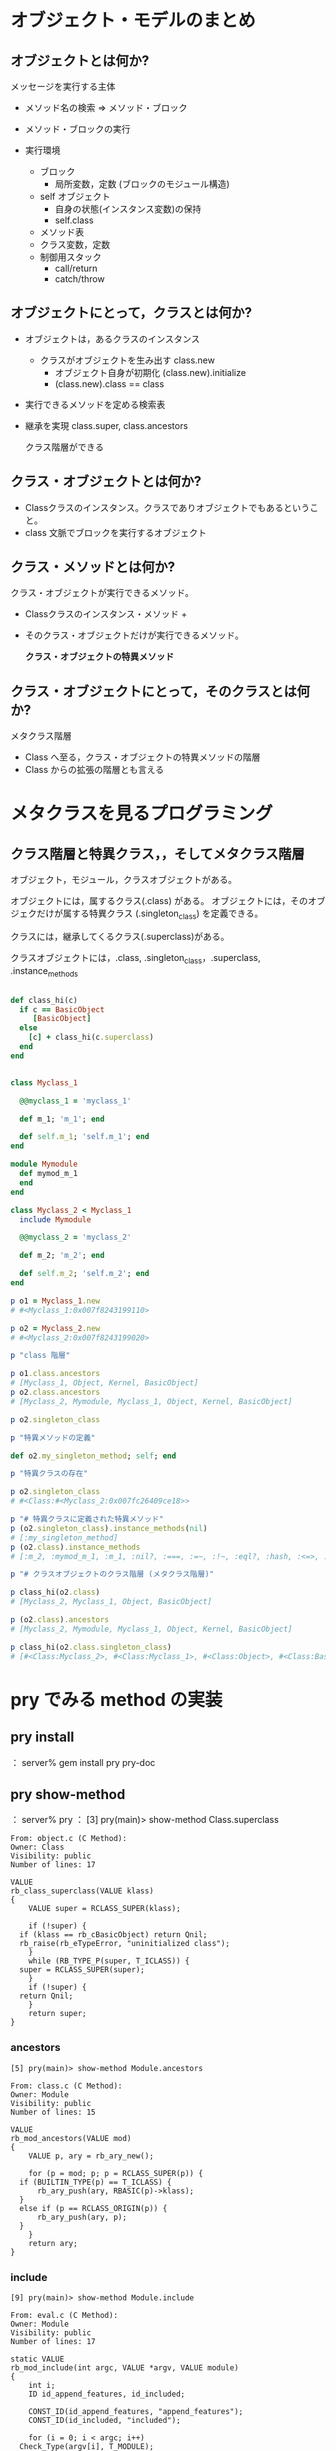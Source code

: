 * オブジェクト・モデルのまとめ

** オブジェクトとは何か?

   メッセージを実行する主体

   - メソッド名の検索 => メソッド・ブロック

   - メソッド・ブロックの実行

   - 実行環境 
     - ブロック
       - 局所変数，定数 (ブロックのモジュール構造)
     - self オブジェクト
       - 自身の状態(インスタンス変数)の保持
       - self.class
	 - メソッド表
	 - クラス変数，定数
     - 制御用スタック
       - call/return
       - catch/throw

** オブジェクトにとって，クラスとは何か?

   - オブジェクトは，あるクラスのインスタンス

     - クラスがオブジェクトを生み出す class.new
       - オブジェクト自身が初期化 (class.new).initialize
       - (class.new).class == class

   - 実行できるメソッドを定める検索表

   - 継承を実現 class.super, class.ancestors

     クラス階層ができる

** クラス・オブジェクトとは何か?

   - Classクラスのインスタンス。クラスでありオブジェクトでもあるというこ
     と。
   - class 文脈でブロックを実行するオブジェクト

** クラス・メソッドとは何か?

   クラス・オブジェクトが実行できるメソッド。

   - Classクラスのインスタンス・メソッド +
   - そのクラス・オブジェクトだけが実行できるメソッド。
     
     *クラス・オブジェクトの特異メソッド*

** クラス・オブジェクトにとって，そのクラスとは何か?

   メタクラス階層
   - Class へ至る，クラス・オブジェクトの特異メソッドの階層
   - Class からの拡張の階層とも言える



* メタクラスを見るプログラミング

** クラス階層と特異クラス，，そしてメタクラス階層

オブジェクト，モジュール，クラスオブジェクトがある。

オブジェクトには，属するクラス(.class) がある。
オブジェクトには，そのオブジェクだけが属する特異クラス
(.singleton_class) を定義できる。

クラスには，継承してくるクラス(.superclass)がある。

クラスオブジェクトには，.class, .singleton_class，.superclass, .instance_methods




#+BEGIN_SRC ruby :results output :tangle babel/meta-class-hierarchy.rb

def class_hi(c)
  if c == BasicObject
     [BasicObject]
  else
    [c] + class_hi(c.superclass)
  end
end


class Myclass_1

  @@myclass_1 = 'myclass_1'

  def m_1; 'm_1'; end

  def self.m_1; 'self.m_1'; end
end

module Mymodule
  def mymod_m_1
  end
end

class Myclass_2 < Myclass_1
  include Mymodule

  @@myclass_2 = 'myclass_2'

  def m_2; 'm_2'; end

  def self.m_2; 'self.m_2'; end
end

p o1 = Myclass_1.new
# #<Myclass_1:0x007f8243199110>

p o2 = Myclass_2.new
# #<Myclass_2:0x007f8243199020>

p "class 階層"

p o1.class.ancestors
# [Myclass_1, Object, Kernel, BasicObject]
p o2.class.ancestors
# [Myclass_2, Mymodule, Myclass_1, Object, Kernel, BasicObject]

p o2.singleton_class

p "特異メソッドの定義"

def o2.my_singleton_method; self; end

p "特異クラスの存在"

p o2.singleton_class
# #<Class:#<Myclass_2:0x007fc26409ce18>>

p "# 特異クラスに定義された特異メソッド"
p (o2.singleton_class).instance_methods(nil)
# [:my_singleton_method]
p (o2.class).instance_methods
# [:m_2, :mymod_m_1, :m_1, :nil?, :===, :=~, :!~, :eql?, :hash, :<=>, :class, :singleton_class, :clone, :dup, :taint, :tainted?, :untaint, :untrust, :untrusted?, :trust, :freeze, :frozen?, :to_s, :inspect, :methods, :singleton_methods, :protected_methods, :private_methods, :public_methods, :instance_variables, :instance_variable_get, :instance_variable_set, :instance_variable_defined?, :remove_instance_variable, :instance_of?, :kind_of?, :is_a?, :tap, :send, :public_send, :respond_to?, :extend, :display, :method, :public_method, :define_singleton_method, :object_id, :to_enum, :enum_for, :==, :equal?, :!, :!=, :instance_eval, :instance_exec, :__send__, :__id__]

p "# クラスオブジェクトのクラス階層 (メタクラス階層)"

p class_hi(o2.class)
# [Myclass_2, Myclass_1, Object, BasicObject]

p (o2.class).ancestors
# [Myclass_2, Mymodule, Myclass_1, Object, Kernel, BasicObject]

p class_hi(o2.class.singleton_class)
# [#<Class:Myclass_2>, #<Class:Myclass_1>, #<Class:Object>, #<Class:BasicObject>, Class, Module, Object, BasicObject]

#+END_SRC

* pry でみる method の実装

** pry install
： server% gem install pry pry-doc

** pry show-method

： server% pry
： [3] pry(main)> show-method Class.superclass

: From: object.c (C Method):
: Owner: Class
: Visibility: public
: Number of lines: 17
: 
: VALUE
: rb_class_superclass(VALUE klass)
: {
:     VALUE super = RCLASS_SUPER(klass);
: 
:     if (!super) {
: 	if (klass == rb_cBasicObject) return Qnil;
: 	rb_raise(rb_eTypeError, "uninitialized class");
:     }
:     while (RB_TYPE_P(super, T_ICLASS)) {
: 	super = RCLASS_SUPER(super);
:     }
:     if (!super) {
: 	return Qnil;
:     }
:     return super;
: }

*** ancestors

: [5] pry(main)> show-method Module.ancestors
: 
: From: class.c (C Method):
: Owner: Module
: Visibility: public
: Number of lines: 15
: 
: VALUE
: rb_mod_ancestors(VALUE mod)
: {
:     VALUE p, ary = rb_ary_new();
: 
:     for (p = mod; p; p = RCLASS_SUPER(p)) {
: 	if (BUILTIN_TYPE(p) == T_ICLASS) {
: 	    rb_ary_push(ary, RBASIC(p)->klass);
: 	}
: 	else if (p == RCLASS_ORIGIN(p)) {
: 	    rb_ary_push(ary, p);
: 	}
:     }
:     return ary;
: }


*** include 

: [9] pry(main)> show-method Module.include
: 
: From: eval.c (C Method):
: Owner: Module
: Visibility: public
: Number of lines: 17
: 
: static VALUE
: rb_mod_include(int argc, VALUE *argv, VALUE module)
: {
:     int i;
:     ID id_append_features, id_included;
: 
:     CONST_ID(id_append_features, "append_features");
:     CONST_ID(id_included, "included");
: 
:     for (i = 0; i < argc; i++)
: 	Check_Type(argv[i], T_MODULE);
:     while (argc--) {
: 	rb_funcall(argv[argc], id_append_features, 1, module);
: 	rb_funcall(argv[argc], id_included, 1, module);
:     }
:     return module;
: }

*** new

: [10] pry(main)> show-method Class.new
: 
: From: object.c (C Method):
: Owner: Class
: Visibility: public
: Number of lines: 10
: 
: VALUE
: rb_class_new_instance(int argc, const VALUE *argv, VALUE klass)
: {
:     VALUE obj;
: 
:     obj = rb_obj_alloc(klass);
:     rb_obj_call_init(obj, argc, argv);
: 
:     return obj;
: }
